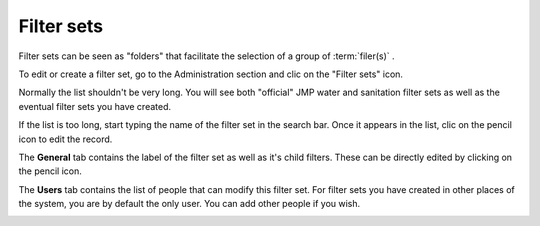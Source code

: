 Filter sets
===========

Filter sets can be seen as "folders" that facilitate the selection of a group of :term:`filer(s)` .

To edit or create a filter set, go to the Administration section and clic on the "Filter sets" icon.

.. image:: img/administration.png
    :width: 100%
    :alt: Admin section

Normally the list shouldn't be very long. You will see both "official" JMP water and sanitation filter sets as well as the eventual filter sets you have created.

If the list is too long, start typing the name of the filter set in the search bar. Once it appears in the list, clic on the pencil icon to edit the record.

.. image:: img/filterset1.png
    :width: 100%
    :alt: search a filter set

The **General** tab contains the label of the filter set as well as it's child filters. These can be directly edited by clicking on the pencil icon.

.. image:: img/filterset2.png
    :width: 100%
    :alt: edit a filter set

The **Users** tab contains the list of people that can modify this filter set. For filter sets you have created in other places of the system, you are by default the only user. You can add other people if you wish.

.. image:: img/filterset3.png
    :width: 100%
    :alt: add a new user to manage the filter set